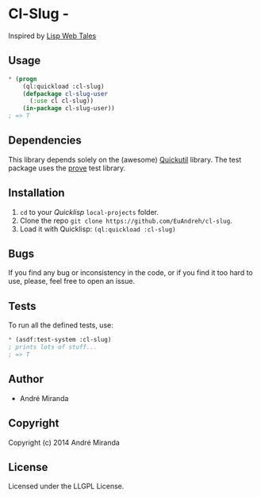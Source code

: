 * Cl-Slug  -

  Inspired by [[http://lispwebtales.ppenev.com/chap05.html#leanpub-auto-putting-it-together-updated-blog-example][Lisp Web Tales]]
** Usage
#+BEGIN_SRC lisp
  * (progn
      (ql:quickload :cl-slug)
      (defpackage cl-slug-user
        (:use cl cl-slug))
      (in-package cl-slug-user))
  ; => T
#+END_SRC

** Dependencies
   This library depends solely on the (awesome) [[http://quickutil.org][Quickutil]] library. The test package uses the [[http://github.com/fukamachi/prove][prove]] test library.

** Installation
   1. =cd= to your [[quicklisp.org][Quicklisp]] =local-projects= folder.
   2. Clone the repo =git clone https://github.com/EuAndreh/cl-slug=.
   3. Load it with Quicklisp: =(ql:quickload :cl-slug)=

** Bugs
   If you find any bug or inconsistency in the code, or if you find it too hard to use, please, feel free to open an issue.

** Tests
   To run all the defined tests, use:
#+BEGIN_SRC lisp
  * (asdf:test-system :cl-slug)
  ; prints lots of stuff...
  ; => T
#+END_SRC

** Author

+ André Miranda

** Copyright

Copyright (c) 2014 André Miranda

** License

Licensed under the LLGPL License.
